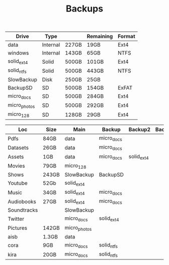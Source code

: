#+TITLE: Backups

| Drive        | Type     |       | Remaining | Format |
|--------------+----------+-------+-----------+--------|
| data         | Internal | 227GB | 19GB      | Ext4   |
| windows      | Internal | 143GB | 65GB      | NTFS   |
| solid_ext4   | Solid    | 500GB | 101GB     | Ext4   |
| solid_ntfs   | Solid    | 500GB | 443GB     | NTFS   |
| SlowBackup   | Disk     | 250GB | 25GB      |        |
| BackupSD     | SD       | 500GB | 154GB     | ExFAT  |
| micro_docs   | SD       | 500GB | 284GB     | Ext4   |
| micro_photos | SD       | 500GB | 292GB     | Ext4   |
| micro_128    | SD       | 128GB | 29GB      | Ext4   |

| Loc         | Size  | Main         | Backup     | Backup2    | Backup3 | Dropbox? | Mega? |
|-------------+-------+--------------+------------+------------+---------+----------+-------|
| Pdfs        | 84GB  | data         | micro_docs |            |         |          |       |
| Datasets    | 26GB  | data         | micro_docs |            |         |          |       |
| Assets      | 1GB   | data         | micro_docs | solid_ext4 |         |          |       |
| Movies      | 79GB  | micro_128    |            |            |         |          |       |
| Shows       | 243GB | SlowBackup   | BackupSD   |            |         |          |       |
| Youtube     | 52Gb  | solid_ext4   |            |            |         |          |       |
| Music       | 34GB  | solid_ext4   | micro_docs |            |         |          |       |
| Audiobooks  | 27GB  | solid_ext4   | micro_docs |            |         |          |       |
| Soundtracks |       | SlowBackup   |            |            |         |          |       |
| Twitter     |       | micro_docs   | solid_ext4 |            |         |          |       |
| Pictures    | 142GB | micro_photos |            |            |         |          |       |
| aisb        | 1.3GB | data         |            |            |         |          |       |
| cora        | 9GB   | micro_docs   | solid_ntfs |            |         |          |       |
| kira        | 20GB  | micro_docs   | solid_ntfs |            |         |          |       |
